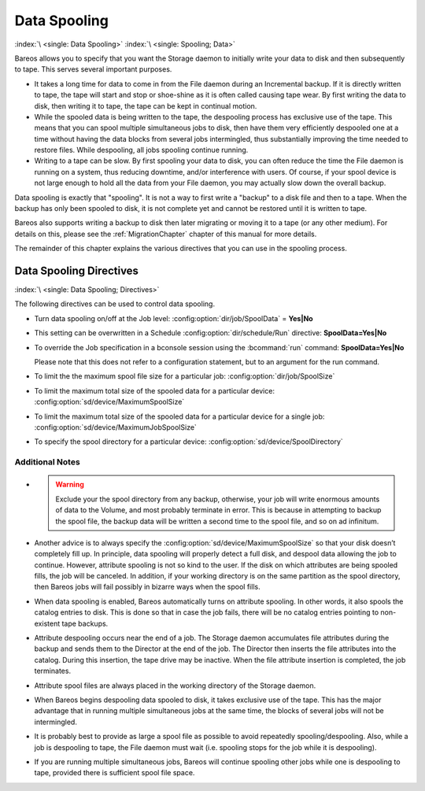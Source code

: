 .. _SpoolingChapter:

.. _section-spooling:

.. _section-DataSpooling:

Data Spooling
=============

:index:`\ <single: Data Spooling>`
:index:`\ <single: Spooling; Data>`

Bareos allows you to specify that you want the Storage daemon to initially write your data to disk and then subsequently to tape. This serves several important purposes.

-  It takes a long time for data to come in from the File daemon during an Incremental backup. If it is directly written to tape, the tape will start and stop or shoe-shine as it is often called causing tape wear. By first writing the data to disk, then writing it to tape, the tape can be kept in continual motion.

-  While the spooled data is being written to the tape, the despooling process has exclusive use of the tape. This means that you can spool multiple simultaneous jobs to disk, then have them very efficiently despooled one at a time without having the data blocks from several jobs intermingled, thus substantially improving the time needed to restore files. While despooling, all jobs spooling continue running.

-  Writing to a tape can be slow. By first spooling your data to disk, you can often reduce the time the File daemon is running on a system, thus reducing downtime, and/or interference with users. Of course, if your spool device is not large enough to hold all the data from your File daemon, you may actually slow down the overall backup.

Data spooling is exactly that "spooling". It is not a way to first write a "backup" to a disk file and then to a tape. When the backup has only been spooled to disk, it is not complete yet and cannot be restored until it is written to tape.

Bareos also supports writing a backup to disk then later migrating or moving it to a tape (or any other medium). For details on this, please see the :ref:`MigrationChapter` chapter of this manual for more details.

The remainder of this chapter explains the various directives that you can use in the spooling process.

Data Spooling Directives
------------------------

:index:`\ <single: Data Spooling; Directives>`\ 

The following directives can be used to control data spooling.

-  Turn data spooling on/off at the Job level: :config:option:`dir/job/SpoolData`\  = :strong:`Yes|No`

-  This setting can be overwritten in a Schedule :config:option:`dir/schedule/Run`\  directive: :strong:`SpoolData=`:strong:`Yes|No`

-  To override the Job specification in a bconsole session using the :bcommand:`run` command: :strong:`SpoolData=`:strong:`Yes|No`

   Please note that this does not refer to a configuration statement, but to an argument for the run command.

-  To limit the the maximum spool file size for a particular job: :config:option:`dir/job/SpoolSize`\ 

-  To limit the maximum total size of the spooled data for a particular device: :config:option:`sd/device/MaximumSpoolSize`\ 

-  To limit the maximum total size of the spooled data for a particular device for a single job: :config:option:`sd/device/MaximumJobSpoolSize`\ 

-  To specify the spool directory for a particular device: :config:option:`sd/device/SpoolDirectory`\ 

Additional Notes
~~~~~~~~~~~~~~~~

- .. warning::

     Exclude your the spool directory from any backup,
     otherwise, your job will write enormous amounts of data to the Volume, and
     most probably terminate in error. This is because in attempting to backup the
     spool file, the backup data will be written a second time to the spool file,
     and so on ad infinitum.

-  Another advice is to always specify the :config:option:`sd/device/MaximumSpoolSize`\  so that your disk doesn’t completely fill up. In principle, data spooling will properly detect a full disk, and despool data allowing the job to continue. However, attribute spooling is not so kind to the user. If the disk on which attributes are being spooled fills, the job will be canceled. In addition, if your working directory is on the same partition as the spool directory, then
   Bareos jobs will fail possibly in bizarre ways when the spool fills.

-  When data spooling is enabled, Bareos automatically turns on attribute spooling. In other words, it also spools the catalog entries to disk. This is done so that in case the job fails, there will be no catalog entries pointing to non-existent tape backups.

-  Attribute despooling occurs near the end of a job. The Storage daemon accumulates file attributes during the backup and sends them to the Director at the end of the job. The Director then inserts the file attributes into the catalog. During this insertion, the tape drive may be inactive. When the file attribute insertion is completed, the job terminates.

-  Attribute spool files are always placed in the working directory of the Storage daemon.

-  When Bareos begins despooling data spooled to disk, it takes exclusive use of the tape. This has the major advantage that in running multiple simultaneous jobs at the same time, the blocks of several jobs will not be intermingled.

-  It is probably best to provide as large a spool file as possible to avoid repeatedly spooling/despooling. Also, while a job is despooling to tape, the File daemon must wait (i.e. spooling stops for the job while it is despooling).

-  If you are running multiple simultaneous jobs, Bareos will continue spooling other jobs while one is despooling to tape, provided there is sufficient spool file space.

